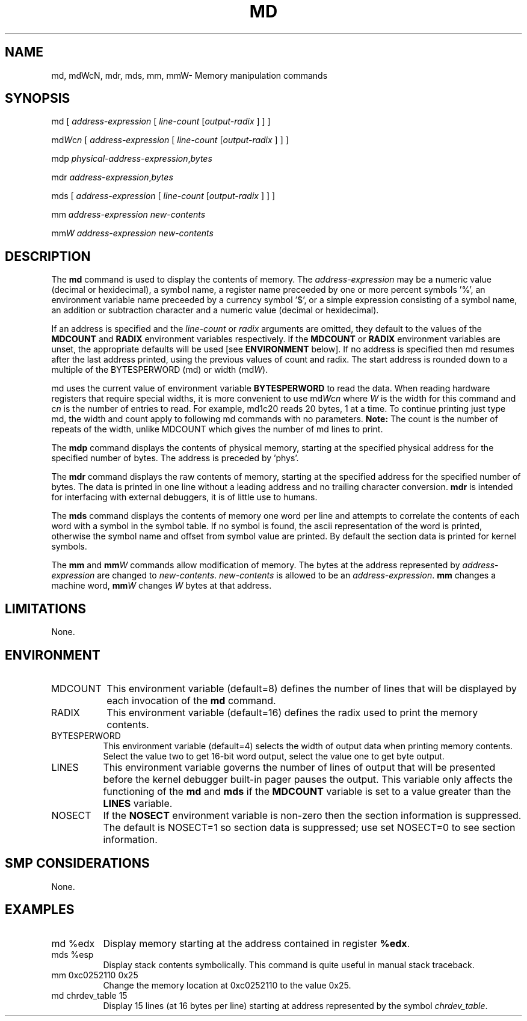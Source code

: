.TH MD 1 "August 4, 2004"
.SH NAME
md, mdWcN, mdr, mds, mm, mmW\- Memory manipulation commands
.SH SYNOPSIS
md [ \fIaddress-expression\fP [ \fIline-count\fP [\fIoutput-radix\fP ] ] ]
.LP
md\fIW\fRc\fIn\fR [ \fIaddress-expression\fP [ \fIline-count\fP [\fIoutput-radix\fP ] ] ]
.LP
mdp \fIphysical-address-expression\fP,\fIbytes\fP
.LP
mdr \fIaddress-expression\fP,\fIbytes\fP
.LP
mds [ \fIaddress-expression\fP [ \fIline-count\fP [\fIoutput-radix\fP ] ] ]
.LP
mm \fIaddress-expression\fP \fInew-contents\fP
.LP
mm\fIW\fR \fIaddress-expression\fP \fInew-contents\fP
.SH DESCRIPTION
The
.B md 
command is used to display the contents of memory.
The \fIaddress-expression\fP may be a numeric value (decimal or
hexidecimal), a symbol name, a register name preceeded by one or more
percent symbols '%', an environment variable name preceeded by
a currency symbol '$',  or a simple expression consisting of a 
symbol name, an addition or subtraction character and a numeric
value (decimal or hexidecimal).
.P
If an address is specified and the \fIline-count\fP or \fIradix\fP arguments
are omitted, they default to the values of the \fBMDCOUNT\fP and \fBRADIX\fP
environment variables respectively.  If the \fBMDCOUNT\fP or \fBRADIX\fP
environment variables are unset, the appropriate defaults will be used [see
\fBENVIRONMENT\fP below].  If no address is specified then md resumes
after the last address printed, using the previous values of count and
radix.  The start address is rounded down to a multiple of the
BYTESPERWORD (md) or width (md\fIW\fR).
.P
md uses the current value of environment variable \fBBYTESPERWORD\fP to
read the data.  When reading hardware registers that require special
widths, it is more convenient to use md\fIW\fRc\fIn\fR where \fIW\fR is
the width for this command and \fRc\fIn\fR is the number of entries to
read.  For example, md1c20 reads 20 bytes, 1 at a time.  To continue
printing just type md, the width and count apply to following md
commands with no parameters.  \fBNote:\fR The count is the number of
repeats of the width, unlike MDCOUNT which gives the number of md lines
to print.
.P
The
.B mdp
command displays the contents of physical memory, starting at the
specified physical address for the specified number of bytes.
The address is preceded by 'phys'.
.P
The
.B mdr
command displays the raw contents of memory, starting at the specified
address for the specified number of bytes.
The data is printed in one line without a leading address and no
trailing character conversion.
.B mdr
is intended for interfacing with external debuggers, it is of little
use to humans.
.P
The
.B mds
command displays the contents of memory one word per line and
attempts to correlate the contents of each word with a symbol
in the symbol table.   If no symbol is found, the ascii representation
of the word is printed, otherwise the symbol name and offset from
symbol value are printed.
By default the section data is printed for kernel symbols.
.P
The
.B mm
and
\fBmm\fIW\fR
commands allow modification of memory.   The bytes at the address
represented by \fIaddress-expression\fP are changed to 
\fInew-contents\fP.  \fInew-contents\fP is allowed to be an
\fIaddress-expression\fP.
.B mm
changes a machine word, \fBmm\fIW\fR changes \fIW\fR bytes at that
address.
.SH LIMITATIONS
None.
.SH ENVIRONMENT
.TP 8
MDCOUNT
This environment variable (default=8) defines the number of lines
that will be displayed by each invocation of the \fBmd\fP command.

.TP 8
RADIX
This environment variable (default=16) defines the radix used to
print the memory contents.  

.TP 8
BYTESPERWORD
This environment variable (default=4) selects the width of output
data when printing memory contents.  Select the value two to get
16-bit word output, select the value one to get byte output.

.TP 8
LINES
This environment variable governs the number of lines of output 
that will be presented before the kernel debugger built-in pager
pauses the output.   This variable only affects the functioning
of the \fBmd\fP and \fBmds\fP if the \fBMDCOUNT\fP variable 
is set to a value greater than the \fBLINES\fP variable.

.TP 8
NOSECT
If the \fBNOSECT\fP environment variable is non-zero then the
section information is suppressed.
The default is NOSECT=1 so section data is suppressed; use set\ NOSECT=0
to see section information.
.SH SMP CONSIDERATIONS
None.
.SH EXAMPLES
.TP 8
md %edx
Display memory starting at the address contained in register \fB%edx\fP.

.TP 8
mds %esp
Display stack contents symbolically.   This command is quite useful
in manual stack traceback.

.TP 8
mm 0xc0252110 0x25
Change the memory location at 0xc0252110 to the value 0x25.

.TP 8
md chrdev_table 15
Display 15 lines (at 16 bytes per line) starting at address 
represented by the symbol \fIchrdev_table\fP.

